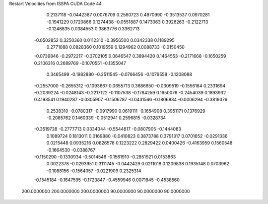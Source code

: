 Restart Velocities from ISSPA CUDA Code
44
   0.2137118  -0.0442387   0.0076709   0.2560723   0.4870990  -0.3513537
   0.0970281  -0.1941229   0.1720866   0.1274438  -0.0551887   0.1473063
   0.3926263  -0.2122713  -0.1248835   0.0384553   0.3863776   0.3362713
  -0.0502852   0.3250360   0.0112310  -0.3956500   0.0342338   0.1189295
   0.2771088   0.0828360   0.1019559   0.1294962   0.0088733  -0.0150450
  -0.0739846  -0.2972217  -0.3702105   0.0646547   0.3894420   0.1464553
  -0.2171668  -0.1650259   0.2106316   0.2689769  -0.1070551  -0.1355047
   0.3465499  -0.1982880  -0.2511545  -0.0766456  -0.1079558  -0.1208088
  -0.2557000  -0.2655312  -0.1093667   0.0655713   0.3686650  -0.0309519
  -0.1556184   0.2331694  -0.2039224  -0.0248143  -0.2217122  -0.1107538
  -0.1784259   0.1650076  -0.2454039   0.1893932   0.4193541   0.1940287
  -0.0305907  -0.1506787  -0.0431566  -0.1806834  -0.0006294  -0.3819376
   0.2538310  -0.0780317  -0.0917990   0.0619111  -0.1654908   0.3951171
   0.1376929  -0.2085762   0.1460339  -0.0512941   0.2596815  -0.0328734
  -0.3519728  -0.2777713   0.0334044  -0.5544817  -0.0807905  -0.1444083
   0.1089724   0.1813011   0.0169880  -0.0410823   0.3873788   0.3791317
   0.0701652  -0.0291336   0.0215448   0.0935216   0.0826578   0.1223222
   0.2829422   0.0400426  -0.4163959   0.1560548  -0.1664530  -0.0388767
  -0.1150290  -0.1330934  -0.5014546  -0.1561910  -0.2851921   0.0153863
   0.0022378  -0.0293951   0.3111745  -0.0442429   0.0211018   0.1209838
   0.1935148   0.0703962  -0.1088156  -0.1564057  -0.0221909   0.2325314
  -0.1545184  -0.1647595  -0.1723847  -0.4559946   0.0071845  -0.4538560
 200.0000000 200.0000000 200.0000000  90.0000000  90.0000000  90.0000000
